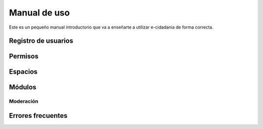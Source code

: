 Manual de uso
=============

Este es un pequeño manual introductorio que va a enseñarte a utilizar e-cidadania
de forma correcta.

Registro de usuarios
--------------------

Permisos
--------

Espacios
--------

Módulos
-------

Moderación
..........

Errores frecuentes
------------------
